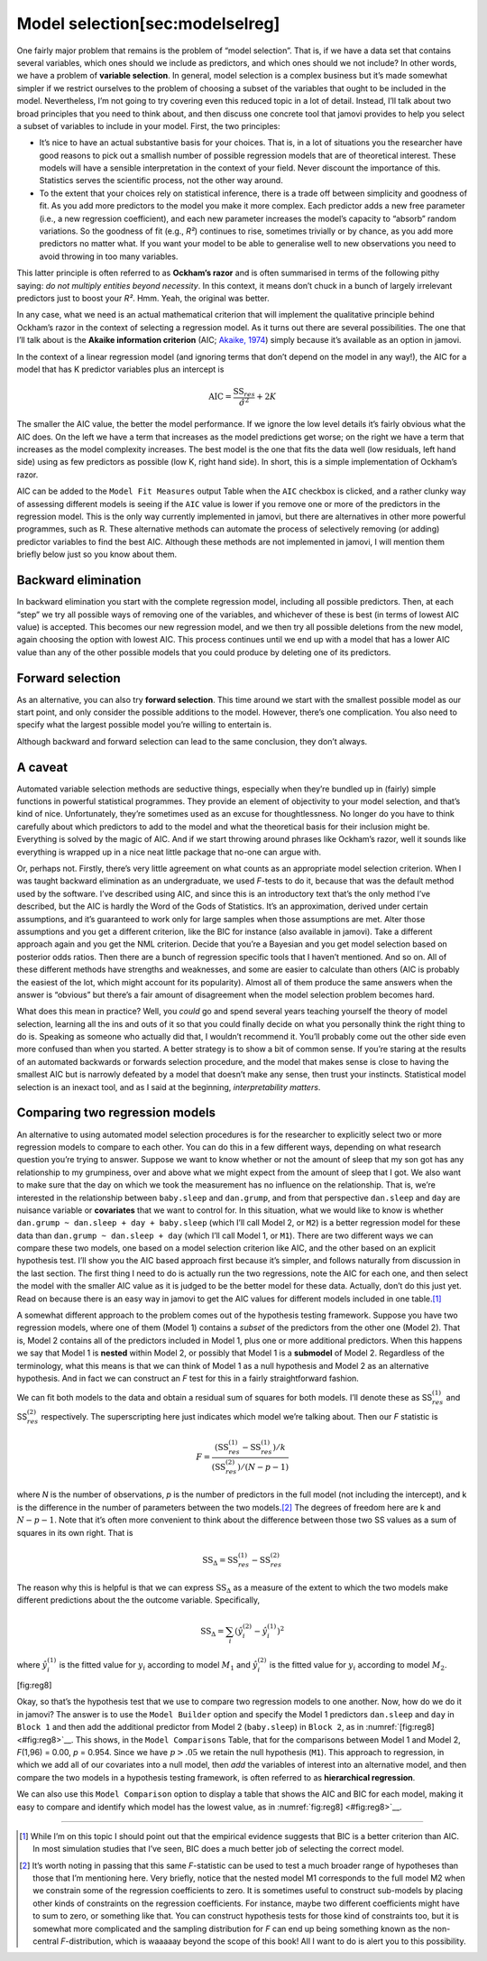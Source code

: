.. sectionauthor:: `Danielle J. Navarro <https://djnavarro.net/>`_ and `David R. Foxcroft <https://www.davidfoxcroft.com/>`_

Model selection[sec:modelselreg]
--------------------------------

One fairly major problem that remains is the problem of “model
selection”. That is, if we have a data set that contains several
variables, which ones should we include as predictors, and which ones
should we not include? In other words, we have a problem of **variable
selection**. In general, model selection is a complex business but it’s
made somewhat simpler if we restrict ourselves to the problem of
choosing a subset of the variables that ought to be included in the
model. Nevertheless, I’m not going to try covering even this reduced
topic in a lot of detail. Instead, I’ll talk about two broad principles
that you need to think about, and then discuss one concrete tool that
jamovi provides to help you select a subset of variables to include in
your model. First, the two principles:

-  It’s nice to have an actual substantive basis for your choices. That
   is, in a lot of situations you the researcher have good reasons to
   pick out a smallish number of possible regression models that are of
   theoretical interest. These models will have a sensible
   interpretation in the context of your field. Never discount the
   importance of this. Statistics serves the scientific process, not the
   other way around.

-  To the extent that your choices rely on statistical inference, there
   is a trade off between simplicity and goodness of fit. As you add
   more predictors to the model you make it more complex. Each predictor
   adds a new free parameter (i.e., a new regression coefficient), and
   each new parameter increases the model’s capacity to “absorb” random
   variations. So the goodness of fit (e.g., *R²*) continues to
   rise, sometimes trivially or by chance, as you add more predictors no
   matter what. If you want your model to be able to generalise well to
   new observations you need to avoid throwing in too many variables.

This latter principle is often referred to as **Ockham’s razor** and is
often summarised in terms of the following pithy saying: *do not
multiply entities beyond necessity*. In this context, it means don’t
chuck in a bunch of largely irrelevant predictors just to boost your
*R²*. Hmm. Yeah, the original was better.

In any case, what we need is an actual mathematical criterion that will
implement the qualitative principle behind Ockham’s razor in the context
of selecting a regression model. As it turns out there are several
possibilities. The one that I’ll talk about is the **Akaike information
criterion** (AIC; `Akaike, 1974 <References.html#akaike-1974>`__\ )
simply because it’s available as an option in jamovi.

In the context of a linear regression model (and ignoring terms that
don’t depend on the model in any way!), the AIC for a model that has
K predictor variables plus an intercept is

.. math:: \mbox{AIC} = \displaystyle\frac{\mbox{SS}_{res}}{\hat{\sigma}^2} + 2K

The smaller the AIC value, the better the model performance. If we
ignore the low level details it’s fairly obvious what the AIC does. On
the left we have a term that increases as the model predictions get
worse; on the right we have a term that increases as the model
complexity increases. The best model is the one that fits the data well
(low residuals, left hand side) using as few predictors as possible (low
K, right hand side). In short, this is a simple implementation
of Ockham’s razor.

AIC can be added to the ``Model Fit Measures`` output Table when the ``AIC``
checkbox is clicked, and a rather clunky way of assessing different
models is seeing if the ``AIC`` value is lower if you remove one or more
of the predictors in the regression model. This is the only way
currently implemented in jamovi, but there are alternatives in other
more powerful programmes, such as R. These alternative methods can
automate the process of selectively removing (or adding) predictor
variables to find the best AIC. Although these methods are not
implemented in jamovi, I will mention them briefly below just so you
know about them.

Backward elimination
~~~~~~~~~~~~~~~~~~~~

In backward elimination you start with the complete regression model,
including all possible predictors. Then, at each “step” we try all
possible ways of removing one of the variables, and whichever of these
is best (in terms of lowest AIC value) is accepted. This becomes our new
regression model, and we then try all possible deletions from the new
model, again choosing the option with lowest AIC. This process continues
until we end up with a model that has a lower AIC value than any of the
other possible models that you could produce by deleting one of its
predictors.

Forward selection
~~~~~~~~~~~~~~~~~

As an alternative, you can also try **forward selection**. This time
around we start with the smallest possible model as our start point, and
only consider the possible additions to the model. However, there’s one
complication. You also need to specify what the largest possible model
you’re willing to entertain is.

Although backward and forward selection can lead to the same conclusion,
they don’t always.

A caveat
~~~~~~~~

Automated variable selection methods are seductive things, especially
when they’re bundled up in (fairly) simple functions in powerful
statistical programmes. They provide an element of objectivity to your
model selection, and that’s kind of nice. Unfortunately, they’re
sometimes used as an excuse for thoughtlessness. No longer do you have
to think carefully about which predictors to add to the model and what
the theoretical basis for their inclusion might be. Everything is solved
by the magic of AIC. And if we start throwing around phrases like
Ockham’s razor, well it sounds like everything is wrapped up in a nice
neat little package that no-one can argue with.

Or, perhaps not. Firstly, there’s very little agreement on what counts
as an appropriate model selection criterion. When I was taught backward
elimination as an undergraduate, we used *F*-tests to do it,
because that was the default method used by the software. I’ve described
using AIC, and since this is an introductory text that’s the only method
I’ve described, but the AIC is hardly the Word of the Gods of
Statistics. It’s an approximation, derived under certain assumptions,
and it’s guaranteed to work only for large samples when those
assumptions are met. Alter those assumptions and you get a different
criterion, like the BIC for instance (also available in jamovi). Take a
different approach again and you get the NML criterion. Decide that
you’re a Bayesian and you get model selection based on posterior odds
ratios. Then there are a bunch of regression specific tools that I
haven’t mentioned. And so on. All of these different methods have
strengths and weaknesses, and some are easier to calculate than others
(AIC is probably the easiest of the lot, which might account for its
popularity). Almost all of them produce the same answers when the answer
is “obvious” but there’s a fair amount of disagreement when the model
selection problem becomes hard.

What does this mean in practice? Well, you *could* go and spend several
years teaching yourself the theory of model selection, learning all the
ins and outs of it so that you could finally decide on what you
personally think the right thing to do is. Speaking as someone who
actually did that, I wouldn’t recommend it. You’ll probably come out the
other side even more confused than when you started. A better strategy
is to show a bit of common sense. If you’re staring at the results of an
automated backwards or forwards selection procedure, and the model that
makes sense is close to having the smallest AIC but is narrowly defeated
by a model that doesn’t make any sense, then trust your instincts.
Statistical model selection is an inexact tool, and as I said at the
beginning, *interpretability matters*.

Comparing two regression models
~~~~~~~~~~~~~~~~~~~~~~~~~~~~~~~

An alternative to using automated model selection procedures is for the
researcher to explicitly select two or more regression models to compare
to each other. You can do this in a few different ways, depending on
what research question you’re trying to answer. Suppose we want to know
whether or not the amount of sleep that my son got has any relationship
to my grumpiness, over and above what we might expect from the amount of
sleep that I got. We also want to make sure that the day on which we
took the measurement has no influence on the relationship. That is,
we’re interested in the relationship between ``baby.sleep`` and
``dan.grump``, and from that perspective ``dan.sleep`` and ``day`` are
nuisance variable or **covariates** that we want to control for. In this
situation, what we would like to know is whether
``dan.grump ~ dan.sleep + day + baby.sleep`` (which I’ll call Model 2,
or ``M2``) is a better regression model for these data than
``dan.grump ~ dan.sleep + day`` (which I’ll call Model 1, or ``M1``).
There are two different ways we can compare these two models, one based
on a model selection criterion like AIC, and the other based on an
explicit hypothesis test. I’ll show you the AIC based approach first
because it’s simpler, and follows naturally from discussion in the last
section. The first thing I need to do is actually run the two
regressions, note the AIC for each one, and then select the model with
the smaller AIC value as it is judged to be the better model for these
data. Actually, don’t do this just yet. Read on because there is an easy
way in jamovi to get the AIC values for different models included in one
table.\ [#]_

A somewhat different approach to the problem comes out of the hypothesis
testing framework. Suppose you have two regression models, where one of
them (Model 1) contains a *subset* of the predictors from the other one
(Model 2). That is, Model 2 contains all of the predictors included in
Model 1, plus one or more additional predictors. When this happens we
say that Model 1 is **nested** within Model 2, or possibly that Model 1
is a **submodel** of Model 2. Regardless of the terminology, what this
means is that we can think of Model 1 as a null hypothesis and Model 2
as an alternative hypothesis. And in fact we can construct an *F*
test for this in a fairly straightforward fashion.

We can fit both models to the data and obtain a residual sum of squares
for both models. I’ll denote these as SS\ :math:`_{res}^{(1)}` and
SS\ :math:`_{res}^{(2)}` respectively. The superscripting here just
indicates which model we’re talking about. Then our *F* statistic
is

.. math:: F = \frac{(\mbox{SS}_{res}^{(1)} - \mbox{SS}_{res}^{(1)})/k}{(\mbox{SS}_{res}^{(2)})/(N-p-1)}

where *N* is the number of observations, *p* is the number
of predictors in the full model (not including the intercept), and
k is the difference in the number of parameters between the two
models.\ [#]_ The degrees of freedom here are k and
:math:`N-p-1`. Note that it’s often more convenient to think about the
difference between those two SS values as a sum of squares in its own
right. That is

.. math:: \mbox{SS}_\Delta = \mbox{SS}_{res}^{(1)} - \mbox{SS}_{res}^{(2)}

The reason why this is helpful is that we can express
:math:`\mbox{SS}_\Delta` as a measure of the extent to which the two
models make different predictions about the the outcome variable.
Specifically,

.. math:: \mbox{SS}_\Delta  = \sum_{i} \left(\hat{y}_i^{(2)} - \hat{y}_i^{(1)} \right)^2

where :math:`\hat{y}_i^{(1)}` is the fitted value for :math:`y_i`
according to model :math:`M_1` and :math:`\hat{y}_i^{(2)}` is the fitted
value for :math:`y_i` according to model :math:`M_2`.

[fig:reg8]

Okay, so that’s the hypothesis test that we use to compare two
regression models to one another. Now, how do we do it in jamovi? The
answer is to use the ``Model Builder`` option and specify the Model 1
predictors ``dan.sleep`` and ``day`` in ``Block 1`` and then add the
additional predictor from Model 2 (``baby.sleep``) in ``Block 2``, as in
:numref:`[fig:reg8] <#fig:reg8>`__. This shows, in the ``Model
Comparisons`` Table, that for the comparisons between Model 1 and Model
2, *F*\ (1,96) = 0.00, *p* = 0.954. Since we have
:math:`p>.05` we retain the null hypothesis (``M1``). This approach to
regression, in which we add all of our covariates into a null model,
then *add* the variables of interest into an alternative model, and then
compare the two models in a hypothesis testing framework, is often
referred to as **hierarchical regression**.

We can also use this ``Model Comparison`` option to display a table that
shows the AIC and BIC for each model, making it easy to compare and
identify which model has the lowest value, as in :numref:`fig:reg8] <#fig:reg8>`__.

------

.. [#]
   While I’m on this topic I should point out that the empirical evidence
   suggests that BIC is a better criterion than AIC. In most simulation studies
   that I’ve seen, BIC does a much better job of selecting the correct model.

.. [#]
   It’s worth noting in passing that this same *F*-statistic can be used to
   test a much broader range of hypotheses than those that I’m mentioning here.
   Very briefly, notice that the nested model M1 corresponds to the full model
   M2 when we constrain some of the regression coefficients to zero. It is
   sometimes useful to construct sub-models by placing other kinds of
   constraints on the regression coefficients. For instance, maybe two
   different coefficients might have to sum to zero, or something like that.
   You can construct hypothesis tests for those kind of constraints too, but it
   is somewhat more complicated and the sampling distribution for *F* can end
   up being something known as the non-central *F*-distribution, which is
   waaaaay beyond the scope of this book! All I want to do is alert you to this
   possibility.
